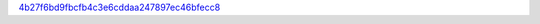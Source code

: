 `4b27f6bd9fbcfb4c3e6cddaa247897ec46bfecc8 <http://github.com/awsteiner/nstar-plot/tree/4b27f6bd9fbcfb4c3e6cddaa247897ec46bfecc8>`_
